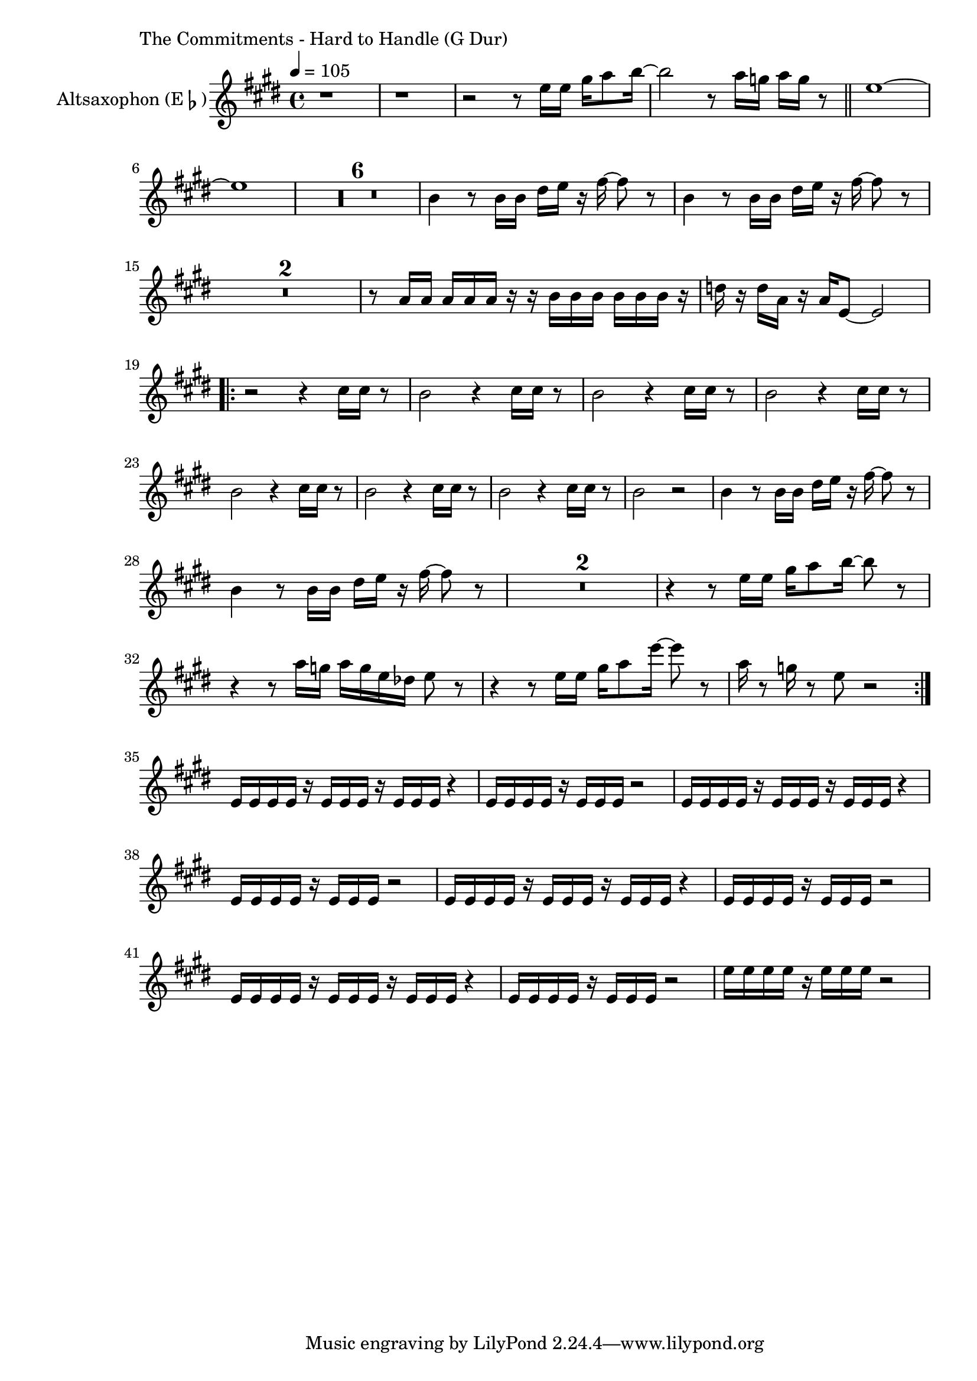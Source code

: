 \version "2.24.3"

\paper {
        left-margin = 3\cm
}

\markup {
        The Commitments - Hard to Handle (G Dur)
}

TrompetenNoten = {
        r1 |
        r1 |
        r2 r8 g16 g b c8 d16~ |
        d2 r8 c16 bes c bes r8 \bar "||"
        g'1~ | g |
        \compressEmptyMeasures
        R1*6 |
        d,4 r8 d16 d fis g r a~ a8 r8 |
        d4 r8 d16 d fis g r a~ a8 r8 |
        R1*2 |
        r8 c,16 c c c c r r d d d d d d r |
        f r f c r c g8~ g2 |

        \repeat volta 2 {
            r2 r4 a16 a r8 |
            g2 r4 a16 a r8 |
            g2 r4 a16 a r8 |
            g2 r4 a16 a r8 |
            g2 r4 a16 a r8 |
            g2 r4 a16 a r8 |
            g2 r4 a16 a r8 |
            g2 r2 |
            d4 r8 d16 d fis g r a~ a8 r8 |
            d4 r8 d16 d fis g r a~ a8 r8 |
            R1*2 |
            r4 r8 g,16 g b c8 d16~ d8 r8 |
            r4 r8 c16 bes c bes g fes g8 r |
            r4 r8 g16 g b c8 g'16~ g8 r8 |
            c,16 r8 bes16 r8 g8 r2 |
        }

        r1 | r1 | r1 | r1 |
        g16 g g g r g g g r g g g r4 |
        g16 g g g r g g g r2 |
        g16 g g g r g g g r g g g r4 |
        g16 g g g r g g g r2 |

        g'16 g g g r g g g r2 |
}

SaxNoten = {
        r1 |
        r1 |
        r2 r8 g16 g b c8 d16~ |
        d2 r8 c16 bes c bes r8 \bar "||"
        g1~ | g |
        \compressEmptyMeasures
        R1*6 |
        d4 r8 d16 d fis g r a~ a8 r8 |
        d,4 r8 d16 d fis g r a~ a8 r8 |
        R1*2 |
        r8 c,16 c c c c r r d d d d d d r |
        f r f c r c g8~ g2 |

        \repeat volta 2 {
            r2 r4 e'16 e r8 |
            d2 r4 e16 e r8 |
            d2 r4 e16 e r8 |
            d2 r4 e16 e r8 |
            d2 r4 e16 e r8 |
            d2 r4 e16 e r8 |
            d2 r4 e16 e r8 |
            d2 r2 |
            d4 r8 d16 d fis g r a~ a8 r8 |
            d,4 r8 d16 d fis g r a~ a8 r8 |
            R1*2 |
            r4 r8 g16 g b c8 d16~ d8 r8 |
            r4 r8 c16 bes c bes g fes g8 r |
            r4 r8 g16 g b c8 g'16~ g8 r8 |
            c,16 r8 bes16 r8 g8 r2 |
        }

        g,16 g g g r g g g r g g g r4 |
        g16 g g g r g g g r2 |
        g16 g g g r g g g r g g g r4 |
        g16 g g g r g g g r2 |

        g16 g g g r g g g r g g g r4 |
        g16 g g g r g g g r2 |
        g16 g g g r g g g r g g g r4 |
        g16 g g g r g g g r2 |

        g'16 g g g r g g g r2 |
}

PosaunenNoten = {
        \compressEmptyMeasures
        R1*8 \bar "||"
        R1*24 \bar "||"
        R1*23 r2 r4 r8 d \bar "||"

        es8 r8 r2 r8 d |
        es8 r8 r2 r8 a, |
        as8 r8 r2 r8 a |
        as8 r8 r2 r4 |

        es'8 r8 r2 r8 d |
        es8 r8 r2 r8 a, |
        as8 r8 r2 r8 a |
        as8 r8 r2 r4 \bar "||"

        R1*52 \bar "||"
}

\score {
        \new StaffGroup <<
                %\new Staff = "trumpet" {
                %        \tempo 4 = 105
                %        \relative c'' {
                %                \set Staff.instrumentName = \markup { Trompete (B\flat) }
                %                \set Staff.midiInstrument = "trumpet"
                %                \transposition bes
                %                \key a \major
                %                \transpose bes c {
                %                      \relative g'' {
                %                              \TrompetenNoten
                %                      }
                %                }
                %        }
                %}

                \new Staff = "altsax" {
                        \tempo 4 = 105
                        \set Staff.instrumentName = \markup { Altsaxophon (E\flat) }
                        \set Staff.midiInstrument = "alto sax"
                        \transposition es
                        \key e \major
                        \transpose es c'' {
                                \relative {
                                        \SaxNoten
                                }
                        }
                }

                %\new Staff = "posaune" {
                %        \set Staff.instrumentName = \markup { Posaune (C) }
                %        \set Staff.midiInstrument = "trombone"
                %        \key es \minor
                %        \clef bass
                %        \transpose c c {
                %                \relative {
                %                        \PosaunenNoten
                %                }
                %        }
                %}
        >>

        \midi {}
        \layout {}
}
